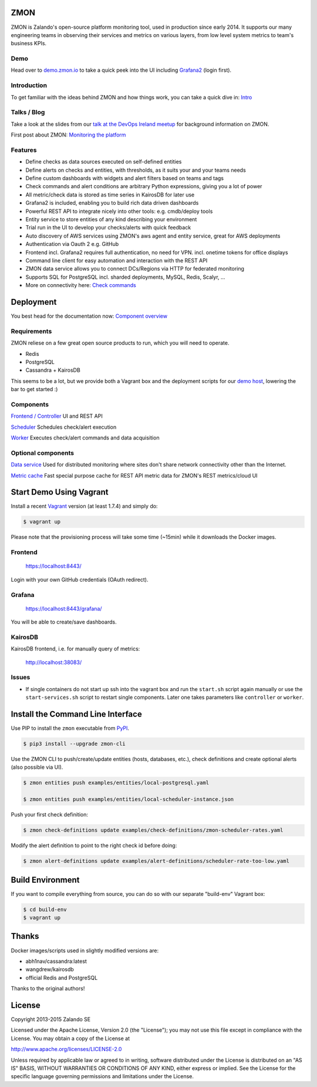 
.. image:: https://readthedocs.org/projects/zmon/badge/?version=latest
   :target: https://readthedocs.org/projects/zmon/?badge=latest
   :alt: Documentation Status

ZMON
====

ZMON is Zalando's open-source platform monitoring tool, used in production since early 2014. It supports our many engineering teams in observing their services and metrics on various layers, from low level system metrics to team's business KPIs.

Demo
----
Head over to `demo.zmon.io <https://demo.zmon.io>`_ to take a quick peek into the UI including `Grafana2 <https://demo.zmon.io/grafana2/dashboard/db/response-times>`_ (login first).

Introduction
------------

To get familiar with the ideas behind ZMON and how things work, you can take a quick dive in: `Intro <http://zmon.readthedocs.org/en/latest/intro.html>`_

Talks / Blog
------------

Take a look at the slides from our `talk at the DevOps Ireland meetup <https://tech.zalando.com/blog/zmon-zalandos-open-source-monitoring-tool-slides/>`_ for background information on ZMON.

First post about ZMON: `Monitoring the platform <https://tech.zalando.com/blog/monitoring-the-zalando-platform/>`_

Features
--------

* Define checks as data sources executed on self-defined entities
* Define alerts on checks and entities, with thresholds, as it suits your and your teams needs
* Define custom dashboards with widgets and alert filters based on teams and tags
* Check commands and alert conditions are arbitrary Python expressions, giving you a lot of power
* All metric/check data is stored as time series in KairosDB for later use
* Grafana2 is included, enabling you to build rich data driven dashboards
* Powerful REST API to integrate nicely into other tools: e.g. cmdb/deploy tools
* Entity service to store entities of any kind describing your environment
* Trial run in the UI to develop your checks/alerts with quick feedback
* Auto discovery of AWS services using ZMON's aws agent and entity service, great for AWS deployments
* Authentication via Oauth 2 e.g. GitHub
* Frontend incl. Grafana2 requires full authentication, no need for VPN. incl. onetime tokens for office displays
* Command line client for easy automation and interaction with the REST API
* ZMON data service allows you to connect DCs/Regions via HTTP for federated monitoring
* Supports SQL for PostgreSQL incl. sharded deployments, MySQL, Redis, Scalyr, ...
* More on connectivity here: `Check commands <https://docs.zmon.io/en/latest/user/check-commands.html>`_

Deployment
==========

You best head for the documentation now: `Component overview <https://docs.zmon.io/en/latest/installation/components.html>`_

Requirements
------------

ZMON reliese on a few great open source products to run, which you will need to operate.

* Redis
* PostgreSQL
* Cassandra + KairosDB

This seems to be a lot, but we provide both a Vagrant box and the deployment scripts for our `demo host <https://github.com/zalando/zmon-demo/blob/master/bootstrap/bootstrap.sh>`_, lowering the bar to get started :)

Components
----------

`Frontend / Controller <https://github.com/zalando/zmon-controller>`_ UI and REST API

`Scheduler <https://github.com/zalando/zmon-scheduler>`_ Schedules check/alert execution

`Worker <https://github.com/zalando/zmon-worker>`_ Executes check/alert commands and data acquisition

Optional components
-------------------

`Data service <https://github.com/zalando/zmon-data-service>`_ Used for distributed monitoring where sites don't share network connectivity other than the Internet.

`Metric cache <https://github.com/zalando/zmon-metric-cache>`_ Fast special purpose cache for REST API metric data for ZMON's REST metrics/cloud UI

Start Demo Using Vagrant
========================

Install a recent Vagrant_ version (at least 1.7.4) and simply do:

.. code-block:: bash

    $ vagrant up

Please note that the provisioning process will take some time (~15min) while it downloads the Docker images.

Frontend
--------

  https://localhost:8443/

Login with your own GitHub credentials (OAuth redirect).

Grafana
-------

  https://localhost:8443/grafana/

You will be able to create/save dashboards.

KairosDB
--------

KairosDB frontend, i.e. for manually query of metrics:

  http://localhost:38083/

Issues
------

* If single containers do not start up ssh into the vagrant box and run the ``start.sh`` script again manually or use the ``start-services.sh`` script to restart single components. Later one takes parameters like ``controller`` or ``worker``.

Install the Command Line Interface
==================================

Use PIP to install the ``zmon`` executable from PyPI_.

.. code-block:: bash

    $ pip3 install --upgrade zmon-cli

Use the ZMON CLI to push/create/update entities (hosts, databases, etc.), check definitions and create optional alerts (also possible via UI).

.. code-block:: bash

    $ zmon entities push examples/entities/local-postgresql.yaml

    $ zmon entities push examples/entities/local-scheduler-instance.json

Push your first check definition:

.. code-block:: bash

    $ zmon check-definitions update examples/check-definitions/zmon-scheduler-rates.yaml

Modify the alert definition to point to the right check id before doing:

.. code-block:: bash

    $ zmon alert-definitions update examples/alert-definitions/scheduler-rate-too-low.yaml


.. _Vagrant: https://www.vagrantup.com/
.. _PyPI: https://pypi.python.org/pypi/zmon-cli

Build Environment
=================

If you want to compile everything from source, you can do so with our separate "build-env" Vagrant box:

.. code-block:: bash

    $ cd build-env
    $ vagrant up

Thanks
======

Docker images/scripts used in slightly modified versions are:

* abh1nav/cassandra:latest
* wangdrew/kairosdb
* official Redis and PostgreSQL

Thanks to the original authors!

License
=======

Copyright 2013-2015 Zalando SE

Licensed under the Apache License, Version 2.0 (the "License"); you may not use this file except in compliance with the License. You may obtain a copy of the License at

http://www.apache.org/licenses/LICENSE-2.0

Unless required by applicable law or agreed to in writing, software distributed under the License is distributed on an "AS IS" BASIS, WITHOUT WARRANTIES OR CONDITIONS OF ANY KIND, either express or implied. See the License for the specific language governing permissions and limitations under the License.
